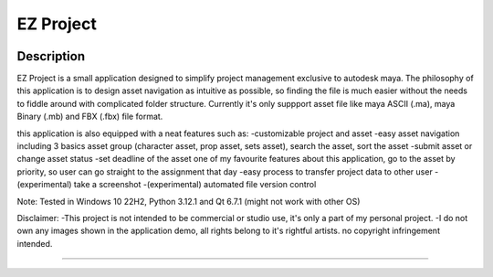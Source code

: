 EZ Project
==========================
.. image:: https://github.com/Atxada/EZ_Project/blob/main/docs/Project_Menu_UI.PNG
Description
-----------

EZ Project is a small application designed to simplify project management exclusive to autodesk maya. The philosophy of this application is to design asset navigation as intuitive as possible, so finding the file is much easier without the needs to fiddle around with complicated folder structure. Currently it's only suppport asset file like maya ASCII (.ma), maya Binary (.mb) and FBX (.fbx) file format. 

this application is also equipped with a neat features such as:
-customizable project and asset
-easy asset navigation
including 3 basics asset group (character asset, prop asset, sets asset), search the asset, sort the asset
-submit asset or change asset status
-set deadline of the asset
one of my favourite features about this application, go to the asset by priority, so user can go straight to the assignment that day
-easy process to transfer project data to other user
-(experimental) take a screenshot
-(experimental) automated file version control

Note:
Tested in Windows 10 22H2, Python 3.12.1 and Qt 6.7.1 (might not work with other OS)

Disclaimer: 
-This project is not intended to be commercial or studio use, it's only a part of my personal project.
-I do not own any images shown in the application demo, all rights belong to it's rightful artists. no copyright infringement intended.

--------

